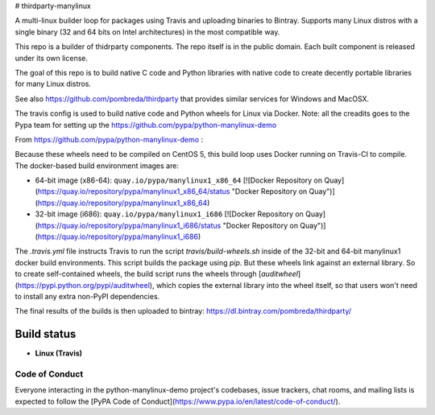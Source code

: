 # thirdparty-manylinux

A multi-linux builder loop for packages using Travis and uploading binaries to 
Bintray. Supports many Linux distros with a single binary (32 and 64 bits on
Intel architectures) in the most compatible way.

This repo is a builder of thidrparty components.
The repo itself is in the public domain. 
Each built component is released under its own license.

The goal of this repo is to build native C code and Python libraries with native code
to create decently portable libraries for many Linux distros.

See also https://github.com/pombreda/thirdparty that provides similar services for Windows and MacOSX.

The travis config is used to build native code and Python wheels for Linux via Docker.
Note: all the creadits goes to the Pypa team for setting up the https://github.com/pypa/python-manylinux-demo


From https://github.com/pypa/python-manylinux-demo :

Because these wheels need to be compiled on CentOS 5, this build loop uses Docker
running on Travis-CI to compile. The docker-based build environment images are:

- 64-bit image (x86-64): ``quay.io/pypa/manylinux1_x86_64`` [![Docker Repository on Quay](https://quay.io/repository/pypa/manylinux1_x86_64/status "Docker Repository on Quay")](https://quay.io/repository/pypa/manylinux1_x86_64)
- 32-bit image (i686): ``quay.io/pypa/manylinux1_i686`` [![Docker Repository on Quay](https://quay.io/repository/pypa/manylinux1_i686/status "Docker Repository on Quay")](https://quay.io/repository/pypa/manylinux1_i686)


The `.travis.yml` file instructs Travis to run the script
`travis/build-wheels.sh` inside of the 32-bit and 64-bit manylinux1 docker
build environments. This script builds the package using `pip`. But these
wheels link against an external library. So to create self-contained wheels,
the build script runs the wheels through
[`auditwheel`](https://pypi.python.org/pypi/auditwheel), which copies the external
library into the wheel itself, so that users won't need to install any extra non-PyPI
dependencies.


The final results of the builds is then uploaded to bintray: https://dl.bintray.com/pombreda/thirdparty/

Build status
============

- **Linux (Travis)**

.. image:: https://api.travis-ci.org/pombreda/thirdparty-manylinux.svg?branch=master
   :target: https://travis-ci.org/pombreda/thirdparty-manylinux
   :alt: Linux Master branch build status


Code of Conduct
---------------

Everyone interacting in the python-manylinux-demo project's codebases, issue trackers,
chat rooms, and mailing lists is expected to follow the
[PyPA Code of Conduct](https://www.pypa.io/en/latest/code-of-conduct/).
